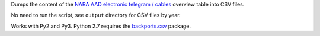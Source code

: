Dumps the content of the `NARA AAD <https://aad.archives.gov/aad/>`_ `electronic
telegram / cables <https://aad.archives.gov/aad/series-description.jsp?s=4073&cat=TS17&bc=,sl>`_ 
overview table into CSV files.

No need to run the script, see ``output`` directory for CSV files by year.

Works with Py2 and Py3. Python 2.7 requires the 
`backports.csv <https://github.com/ryanhiebert/backports.csv>`_ package.
